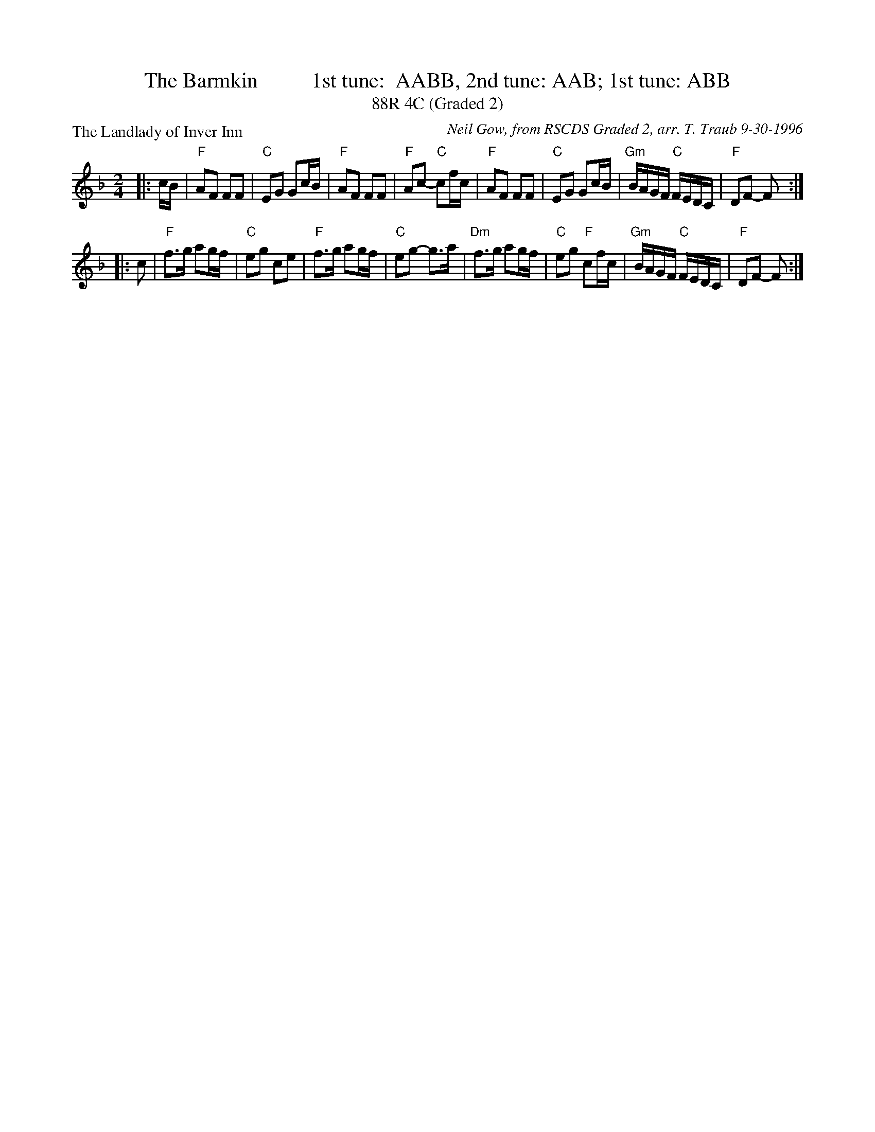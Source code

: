 X: 1
T: The Barmkin          1st tune:  AABB, 2nd tune: AAB; 1st tune: ABB
T: 88R 4C (Graded 2)
T: 
P: The Landlady of Inver Inn
C: Neil Gow, from RSCDS Graded 2, arr. T. Traub 9-30-1996
R: reel
M: 2/4
L: 1/8
K: F
|: c/B/|"F"AF FF|"C"EG Gc/B/|"F"AF FF|"F"Ac- "C"cf/c/|"F"AF FF|"C"EG Gc/B/|"Gm"B/A/G/F/ "C"F/E/D/C/|"F"DF- F:|
|: c|"F"f>g ag/f/|"C"eg ce|"F"f>g ag/f/|"C"eg- g>a|"Dm"f>g ag/f/|"C"eg "F"cf/c/|"Gm"B/A/G/F/ "C"F/E/D/C/|"F"DF- F:|
